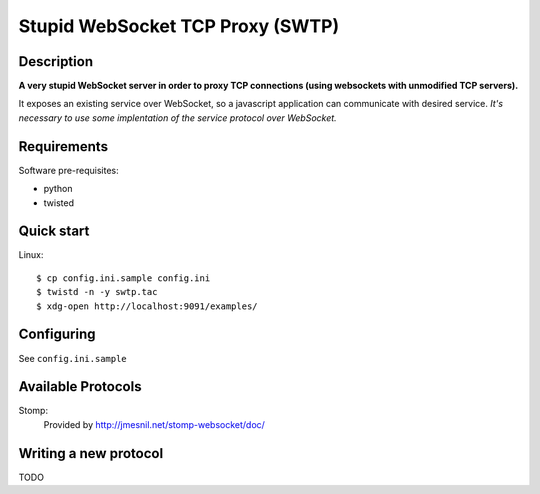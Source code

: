 ==================================
Stupid WebSocket TCP Proxy (SWTP)
==================================

Description
-----------

**A very stupid WebSocket server in order to proxy TCP connections (using websockets with unmodified TCP servers).**

It exposes an existing service over WebSocket, so a javascript application can communicate 
with desired service. *It's necessary to use some implentation of the service protocol over WebSocket.*


Requirements
------------

Software pre-requisites:

* python
* twisted


Quick start
-----------

Linux::

    $ cp config.ini.sample config.ini
    $ twistd -n -y swtp.tac
    $ xdg-open http://localhost:9091/examples/


Configuring
-----------
See ``config.ini.sample``


Available Protocols
-------------------

Stomp:
  Provided by http://jmesnil.net/stomp-websocket/doc/


Writing a new protocol
----------------------
TODO
